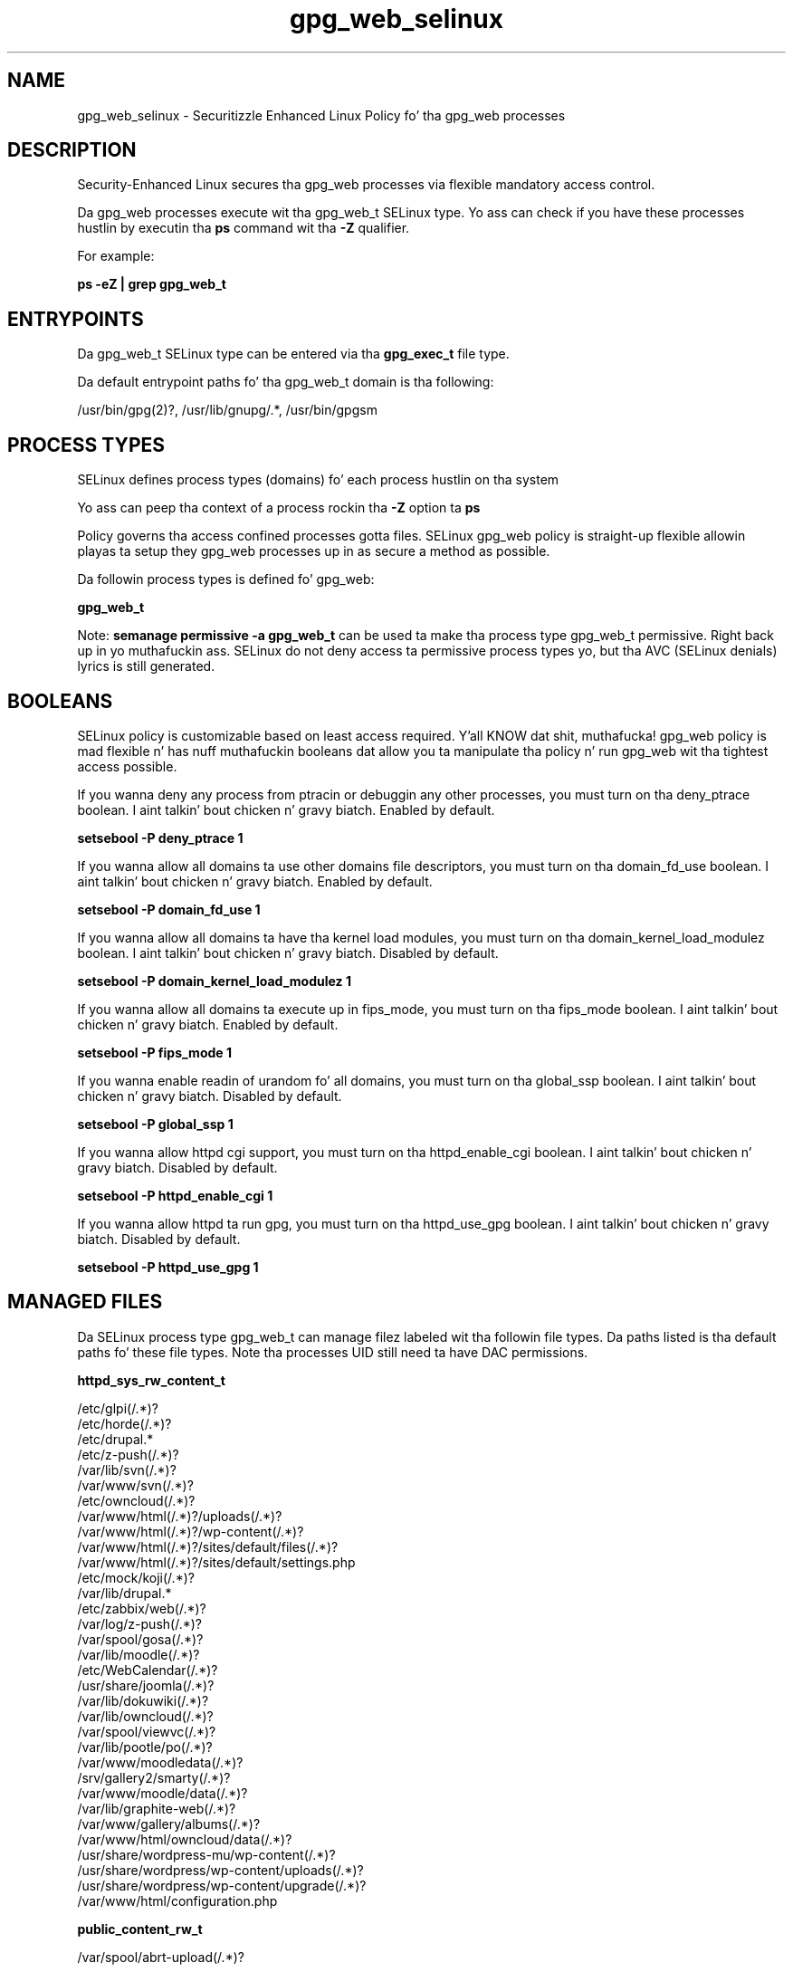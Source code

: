 .TH  "gpg_web_selinux"  "8"  "14-12-02" "gpg_web" "SELinux Policy gpg_web"
.SH "NAME"
gpg_web_selinux \- Securitizzle Enhanced Linux Policy fo' tha gpg_web processes
.SH "DESCRIPTION"

Security-Enhanced Linux secures tha gpg_web processes via flexible mandatory access control.

Da gpg_web processes execute wit tha gpg_web_t SELinux type. Yo ass can check if you have these processes hustlin by executin tha \fBps\fP command wit tha \fB\-Z\fP qualifier.

For example:

.B ps -eZ | grep gpg_web_t


.SH "ENTRYPOINTS"

Da gpg_web_t SELinux type can be entered via tha \fBgpg_exec_t\fP file type.

Da default entrypoint paths fo' tha gpg_web_t domain is tha following:

/usr/bin/gpg(2)?, /usr/lib/gnupg/.*, /usr/bin/gpgsm
.SH PROCESS TYPES
SELinux defines process types (domains) fo' each process hustlin on tha system
.PP
Yo ass can peep tha context of a process rockin tha \fB\-Z\fP option ta \fBps\bP
.PP
Policy governs tha access confined processes gotta files.
SELinux gpg_web policy is straight-up flexible allowin playas ta setup they gpg_web processes up in as secure a method as possible.
.PP
Da followin process types is defined fo' gpg_web:

.EX
.B gpg_web_t
.EE
.PP
Note:
.B semanage permissive -a gpg_web_t
can be used ta make tha process type gpg_web_t permissive. Right back up in yo muthafuckin ass. SELinux do not deny access ta permissive process types yo, but tha AVC (SELinux denials) lyrics is still generated.

.SH BOOLEANS
SELinux policy is customizable based on least access required. Y'all KNOW dat shit, muthafucka!  gpg_web policy is mad flexible n' has nuff muthafuckin booleans dat allow you ta manipulate tha policy n' run gpg_web wit tha tightest access possible.


.PP
If you wanna deny any process from ptracin or debuggin any other processes, you must turn on tha deny_ptrace boolean. I aint talkin' bout chicken n' gravy biatch. Enabled by default.

.EX
.B setsebool -P deny_ptrace 1

.EE

.PP
If you wanna allow all domains ta use other domains file descriptors, you must turn on tha domain_fd_use boolean. I aint talkin' bout chicken n' gravy biatch. Enabled by default.

.EX
.B setsebool -P domain_fd_use 1

.EE

.PP
If you wanna allow all domains ta have tha kernel load modules, you must turn on tha domain_kernel_load_modulez boolean. I aint talkin' bout chicken n' gravy biatch. Disabled by default.

.EX
.B setsebool -P domain_kernel_load_modulez 1

.EE

.PP
If you wanna allow all domains ta execute up in fips_mode, you must turn on tha fips_mode boolean. I aint talkin' bout chicken n' gravy biatch. Enabled by default.

.EX
.B setsebool -P fips_mode 1

.EE

.PP
If you wanna enable readin of urandom fo' all domains, you must turn on tha global_ssp boolean. I aint talkin' bout chicken n' gravy biatch. Disabled by default.

.EX
.B setsebool -P global_ssp 1

.EE

.PP
If you wanna allow httpd cgi support, you must turn on tha httpd_enable_cgi boolean. I aint talkin' bout chicken n' gravy biatch. Disabled by default.

.EX
.B setsebool -P httpd_enable_cgi 1

.EE

.PP
If you wanna allow httpd ta run gpg, you must turn on tha httpd_use_gpg boolean. I aint talkin' bout chicken n' gravy biatch. Disabled by default.

.EX
.B setsebool -P httpd_use_gpg 1

.EE

.SH "MANAGED FILES"

Da SELinux process type gpg_web_t can manage filez labeled wit tha followin file types.  Da paths listed is tha default paths fo' these file types.  Note tha processes UID still need ta have DAC permissions.

.br
.B httpd_sys_rw_content_t

	/etc/glpi(/.*)?
.br
	/etc/horde(/.*)?
.br
	/etc/drupal.*
.br
	/etc/z-push(/.*)?
.br
	/var/lib/svn(/.*)?
.br
	/var/www/svn(/.*)?
.br
	/etc/owncloud(/.*)?
.br
	/var/www/html(/.*)?/uploads(/.*)?
.br
	/var/www/html(/.*)?/wp-content(/.*)?
.br
	/var/www/html(/.*)?/sites/default/files(/.*)?
.br
	/var/www/html(/.*)?/sites/default/settings\.php
.br
	/etc/mock/koji(/.*)?
.br
	/var/lib/drupal.*
.br
	/etc/zabbix/web(/.*)?
.br
	/var/log/z-push(/.*)?
.br
	/var/spool/gosa(/.*)?
.br
	/var/lib/moodle(/.*)?
.br
	/etc/WebCalendar(/.*)?
.br
	/usr/share/joomla(/.*)?
.br
	/var/lib/dokuwiki(/.*)?
.br
	/var/lib/owncloud(/.*)?
.br
	/var/spool/viewvc(/.*)?
.br
	/var/lib/pootle/po(/.*)?
.br
	/var/www/moodledata(/.*)?
.br
	/srv/gallery2/smarty(/.*)?
.br
	/var/www/moodle/data(/.*)?
.br
	/var/lib/graphite-web(/.*)?
.br
	/var/www/gallery/albums(/.*)?
.br
	/var/www/html/owncloud/data(/.*)?
.br
	/usr/share/wordpress-mu/wp-content(/.*)?
.br
	/usr/share/wordpress/wp-content/uploads(/.*)?
.br
	/usr/share/wordpress/wp-content/upgrade(/.*)?
.br
	/var/www/html/configuration\.php
.br

.br
.B public_content_rw_t

	/var/spool/abrt-upload(/.*)?
.br

.SH SHARING FILES
If you wanna share filez wit multiple domains (Apache, FTP, rsync, Samba), you can set a gangbangin' file context of public_content_t n' public_content_rw_t.  These context allow any of tha above domains ta read tha content.  If you want a particular domain ta write ta tha public_content_rw_t domain, you must set tha appropriate boolean.
.TP
Allow gpg_web servers ta read tha /var/gpg_web directory by addin tha public_content_t file type ta tha directory n' by restorin tha file type.
.PP
.B
semanage fcontext -a -t public_content_t "/var/gpg_web(/.*)?"
.br
.B restorecon -F -R -v /var/gpg_web
.pp
.TP
Allow gpg_web servers ta read n' write /var/gpg_web/incomin by addin tha public_content_rw_t type ta tha directory n' by restorin tha file type.  Yo ass also need ta turn on tha gpg_web_anon_write boolean.
.PP
.B
semanage fcontext -a -t public_content_rw_t "/var/gpg_web/incoming(/.*)?"
.br
.B restorecon -F -R -v /var/gpg_web/incoming
.br
.B setsebool -P gpg_web_anon_write 1

.PP
If you wanna allow gpg wizzy domain ta modify hood filez used fo' hood file transfer skillz., you must turn on tha gpg_web_anon_write boolean.

.EX
.B setsebool -P gpg_web_anon_write 1
.EE

.SH "COMMANDS"
.B semanage fcontext
can also be used ta manipulate default file context mappings.
.PP
.B semanage permissive
can also be used ta manipulate whether or not a process type is permissive.
.PP
.B semanage module
can also be used ta enable/disable/install/remove policy modules.

.B semanage boolean
can also be used ta manipulate tha booleans

.PP
.B system-config-selinux
is a GUI tool available ta customize SELinux policy settings.

.SH AUTHOR
This manual page was auto-generated using
.B "sepolicy manpage".

.SH "SEE ALSO"
selinux(8), gpg_web(8), semanage(8), restorecon(8), chcon(1), sepolicy(8)
, setsebool(8)</textarea>

<div id="button">
<br/>
<input type="submit" name="translate" value="Tranzizzle Dis Shiznit" />
</div>

</form> 

</div>

<div id="space3"></div>
<div id="disclaimer"><h2>Use this to translate your words into gangsta</h2>
<h2>Click <a href="more.html">here</a> to learn more about Gizoogle</h2></div>

</body>
</html>
